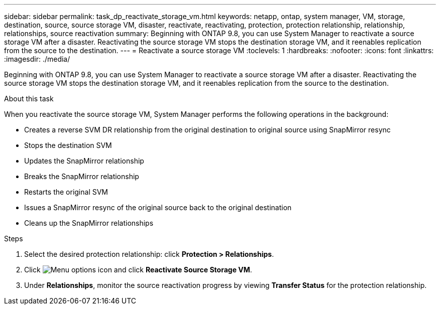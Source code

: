 ---
sidebar: sidebar
permalink: task_dp_reactivate_storage_vm.html
keywords: netapp, ontap, system manager, VM, storage, destination, source, source storage VM, disaster, reactivate, reactivating, protection, protection relationship, relationship, relationships, source reactivation
summary: Beginning with ONTAP 9.8, you can use System Manager to reactivate a source storage VM after a disaster. Reactivating the source storage VM stops the destination storage VM, and it reenables replication from the source to the destination.
---
= Reactivate a source storage VM
:toclevels: 1
:hardbreaks:
:nofooter:
:icons: font
:linkattrs:
:imagesdir: ./media/

[.lead]
Beginning with ONTAP 9.8, you can use System Manager to reactivate a source storage VM after a disaster. Reactivating the source storage VM stops the destination storage VM, and it reenables replication from the source to the destination.

.About this task
When you reactivate the source storage VM, System Manager performs the following operations in the background:

* Creates a reverse SVM DR relationship from the original destination to original source using SnapMirror resync
* Stops the destination SVM
* Updates the SnapMirror relationship
* Breaks the SnapMirror relationship
* Restarts the original SVM
* Issues a SnapMirror resync of the original source back to the original destination
* Cleans up the SnapMirror relationships

.Steps
.	Select the desired protection relationship: click *Protection > Relationships*.
.	Click image:icon_kabob.gif[Menu options icon] and click *Reactivate Source Storage VM*.
.	Under *Relationships*, monitor the source reactivation progress by viewing *Transfer Status* for the protection relationship.

// 2022-Nov-30, issue #718
// 2 Oct 2020, BURT 1323866
// 7 DEC 2021, BURT 1430515 

